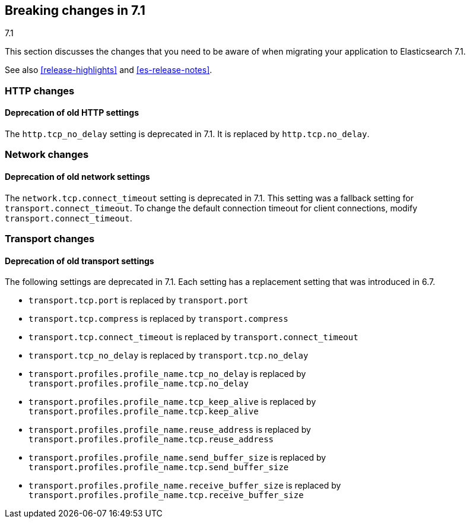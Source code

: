 [[breaking-changes-7.1]]
== Breaking changes in 7.1
++++
<titleabbrev>7.1</titleabbrev>
++++

This section discusses the changes that you need to be aware of when migrating
your application to Elasticsearch 7.1.

See also <<release-highlights>> and <<es-release-notes>>.

//NOTE: The notable-breaking-changes tagged regions are re-used in the
//Installation and Upgrade Guide

//tag::notable-breaking-changes[]

// end::notable-breaking-changes[]

[float]
[[breaking_71_http_changes]]
=== HTTP changes

[float]
==== Deprecation of old HTTP settings

The `http.tcp_no_delay` setting is deprecated in 7.1. It is replaced by
`http.tcp.no_delay`.

[float]
[[breaking_71_network_changes]]
=== Network changes

[float]
==== Deprecation of old network settings

The `network.tcp.connect_timeout` setting is deprecated in 7.1. This setting
was a fallback setting for `transport.connect_timeout`. To change the default
connection timeout for client connections, modify `transport.connect_timeout`.

[float]
[[breaking_71_transport_changes]]
=== Transport changes

//tag::notable-breaking-changes[]
[float]
==== Deprecation of old transport settings

The following settings are deprecated in 7.1. Each setting has a replacement
setting that was introduced in 6.7.

- `transport.tcp.port` is replaced by `transport.port`
- `transport.tcp.compress` is replaced by `transport.compress`
- `transport.tcp.connect_timeout` is replaced by `transport.connect_timeout`
- `transport.tcp_no_delay` is replaced by `transport.tcp.no_delay`
- `transport.profiles.profile_name.tcp_no_delay` is replaced by
`transport.profiles.profile_name.tcp.no_delay`
- `transport.profiles.profile_name.tcp_keep_alive` is replaced by
`transport.profiles.profile_name.tcp.keep_alive`
- `transport.profiles.profile_name.reuse_address` is replaced by
`transport.profiles.profile_name.tcp.reuse_address`
- `transport.profiles.profile_name.send_buffer_size` is replaced by `transport.profiles.profile_name.tcp.send_buffer_size`
- `transport.profiles.profile_name.receive_buffer_size` is replaced by `transport.profiles.profile_name.tcp.receive_buffer_size`

// end::notable-breaking-changes[]



